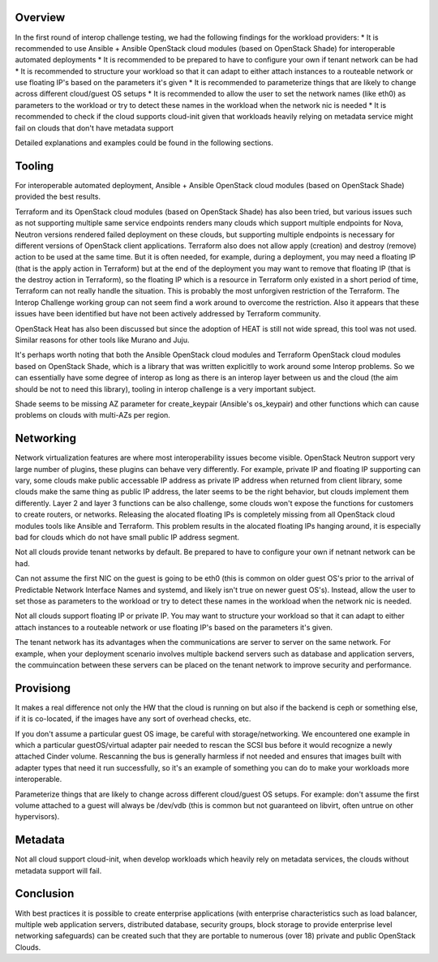 Overview
--------

In the first round of interop challenge testing, we had the following findings
for the workload providers:
* It is recommended to use Ansible + Ansible OpenStack cloud modules (based on
OpenStack Shade) for interoperable automated deployments
* It is recommended to be prepared to have to configure your own if tenant
network can be had
* It is recommended to structure your workload so that it can adapt to either
attach instances to a routeable network or use floating IP's based on the
parameters it's given
* It is recommended to parameterize things that are likely to change across
different cloud/guest OS setups
* It is recommended to allow the user to set the network names (like eth0) as
parameters to the workload or try to detect these names in the workload when the
network nic is needed
* It is recommended to check if the cloud supports cloud-init given that workloads
heavily relying on metadata service might fail on clouds that don't have metadata
support

Detailed explanations and examples could be found in the following sections.

Tooling
-------

For interoperable automated deployment, Ansible + Ansible OpenStack cloud
modules (based on OpenStack Shade) provided the best results.

Terraform and its OpenStack cloud modules (based on OpenStack Shade) has
also been tried, but various issues such as not supporting multiple same
service endpoints renders many clouds which support multiple endpoints for
Nova, Neutron versions rendered failed deployment on these clouds, but
supporting multiple endpoints is necessary for different versions of
OpenStack client applications. Terraform also does not allow apply (creation)
and destroy (remove) action to be used at the same time. But it is often
needed, for example, during a deployment, you may need a floating IP (that is
the apply action in Terraform) but at the end of the deployment you may want
to remove that floating IP (that is the destroy action in Terraform), so the
floating IP which is a resource in Terraform only existed in a short period
of time, Terraform can not really handle the situation. This is probably the
most unforgiven restriction of the Terraform. The Interop Challenge working
group can not seem find a work around to overcome the restriction.  Also it
appears that these issues have been identified but have not been actively
addressed by Terraform community.

OpenStack Heat has also been discussed but since the adoption of HEAT is
still not wide spread, this tool was not used. Similar reasons for other
tools like Murano and Juju.

It's perhaps worth noting that both the Ansible OpenStack cloud modules and
Terraform OpenStack cloud modules based on OpenStack Shade, which is
a library that was written explicitlly to work around some Interop
problems. So we can essentially have some degree of interop as long as
there is an interop layer between us and the cloud (the aim should be not
to need this library), tooling in interop challenge is a very important
subject.

Shade seems to be missing AZ parameter for create_keypair (Ansible's
os_keypair) and other functions which can cause problems on clouds with
multi-AZs per region.


Networking
----------

Network virtualization features are where most interoperability issues become
visible. OpenStack Neutron support very large number of plugins, these plugins
can behave very differently. For example, private IP and floating IP
supporting can vary, some clouds make public accessable IP address as private
IP address when returned from client library, some clouds make the same thing
as public IP address, the later seems to be the right behavior, but clouds
implement them differently. Layer 2 and layer 3 functions can be also
challenge, some clouds won't expose the functions for customers to create
routers, or networks. Releasing the alocated floating IPs is completely
missing from all OpenStack cloud modules tools like Ansible and Terraform.
This problem results in the alocated floating IPs hanging around, it is
especially bad for clouds which do not have small public IP address segment.

Not all clouds provide tenant networks by default.  Be prepared to have to
configure your own if netnant network can be had.

Can not assume the first NIC on the guest is going to be eth0 (this is common
on older guest OS's prior to the arrival of Predictable Network Interface
Names and systemd, and likely isn't true on newer guest OS's). Instead, allow
the user to set those as parameters to the workload or try to detect these
names in the workload when the network nic is needed.

Not all clouds support floating IP or private IP. You may want to structure
your workload so that it can adapt to either attach instances to a routeable
network or use floating IP's based on the parameters it's given.

The tenant network has its advantages when the communications are server to
server on the same network. For example, when your deployment scenario
involves multiple backend servers such as database and application servers,
the commuincation between these servers can be placed on the tenant network
to improve security and performance.


Provisiong
----------

It makes a real difference not only the HW that the cloud is running on but
also if the backend is ceph or something else, if it is co-located, if the
images have any sort of overhead checks, etc.

If you don't assume a particular guest OS image, be careful with
storage/networking.  We encountered one example in which a particular
guestOS/virtual adapter pair needed to rescan the SCSI bus before it would
recognize a newly attached Cinder volume. Rescanning the bus is generally
harmless if not needed and ensures that images built with adapter types that
need it run successfully, so it's an example of something you can do to make
your workloads more interoperable.

Parameterize things that are likely to change across different cloud/guest
OS setups.  For example: don't assume the first volume attached to a guest
will always be /dev/vdb (this is common but not guaranteed on libvirt, often
untrue on other hypervisors).


Metadata
--------

Not all cloud support cloud-init, when develop workloads which heavily rely
on metadata services, the clouds without metadata support will fail.


Conclusion
----------

With best practices it is possible to create enterprise applications (with
enterprise characteristics such as load balancer, multiple web application
servers, distributed database, security groups, block storage to provide
enterprise level networking safeguards) can be created such that they are
portable to numerous (over 18) private and public OpenStack Clouds.
